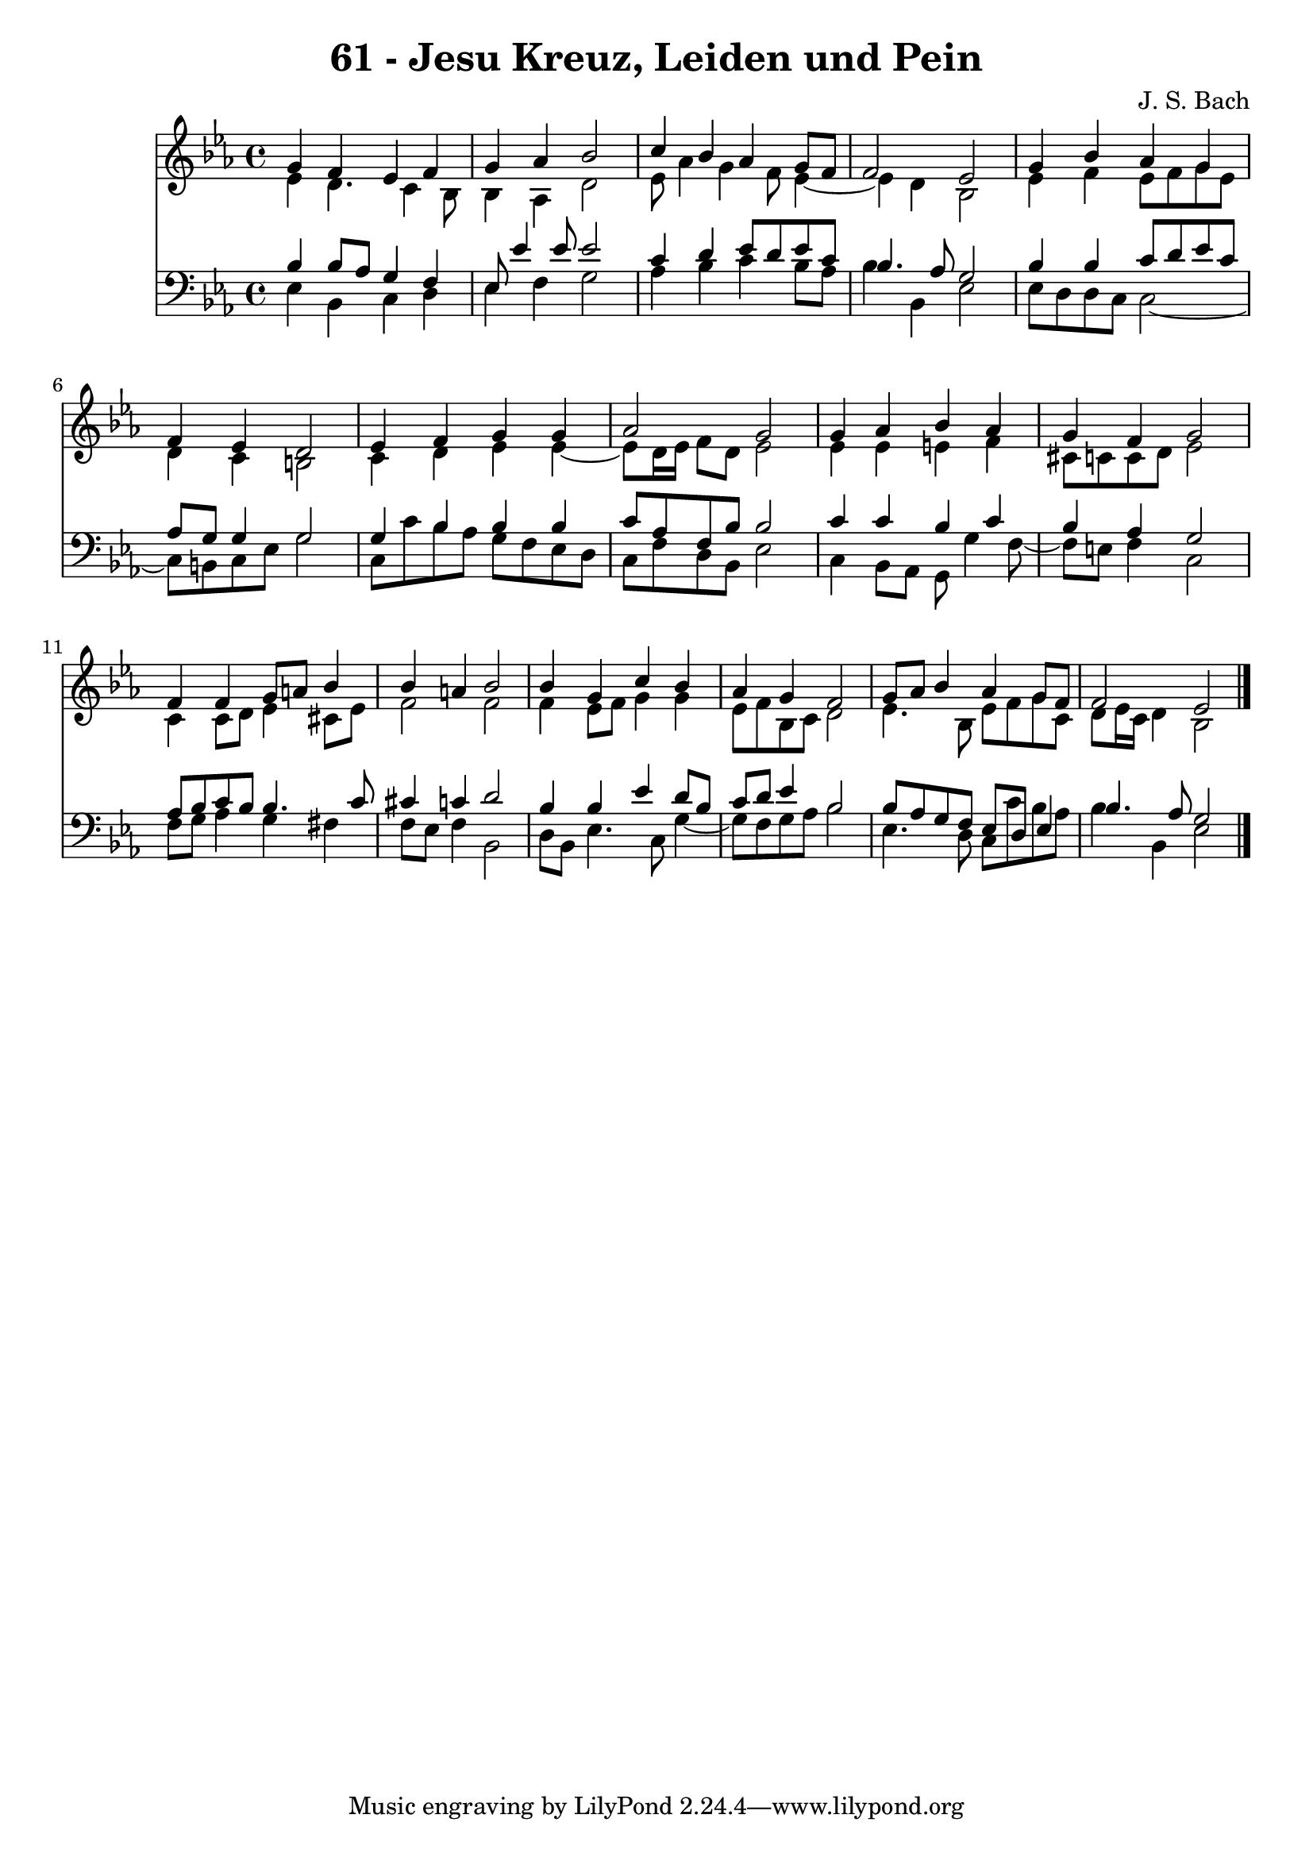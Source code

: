 \version "2.10.33"

\header {
  title = "61 - Jesu Kreuz, Leiden und Pein"
  composer = "J. S. Bach"
}


global = {
  \time 4/4
  \key ees \major
}


soprano = \relative c'' {
  g4 f4 ees4 f4 
  g4 aes4 bes2 
  c4 bes4 aes4 g8 f8 
  f2 ees2 
  g4 bes4 aes4 g4   %5
  f4 ees4 d2 
  ees4 f4 g4 g4 
  aes2 g2 
  g4 aes4 bes4 aes4 
  g4 f4 g2   %10
  f4 f4 g8 a8 bes4 
  bes4 a4 bes2 
  bes4 g4 c4 bes4 
  aes4 g4 f2 
  g8 aes8 bes4 aes4 g8 f8   %15
  f2 ees2 
  
}

alto = \relative c' {
  ees4 d4. c4 bes8 
  bes4 aes4 d2 
  ees8 aes4 g4 f8 ees4~ 
  ees4 d4 bes2 
  ees4 f4 ees8 f8 g8 ees8   %5
  d4 c4 b2 
  c4 d4 ees4 ees4~ 
  ees8 d16 ees16 f8 d8 ees2 
  ees4 ees4 e4 f4 
  cis8 c8 c8 d8 ees2   %10
  c4 c8 d8 ees4 cis8 ees8 
  f2 f2 
  f4 ees8 f8 g4 g4 
  ees8 f8 bes,8 c8 d2 
  ees4. bes8 ees8 f8 g8 c,8   %15
  d8 ees16 c16 d4 bes2 
  
}

tenor = \relative c' {
  bes4 bes8 aes8 g4 f4 
  ees8 ees'4 ees8 ees2 
  c4 d4 ees8 d8 ees8 c8 
  bes4. aes8 g2 
  bes4 bes4 c8 d8 ees8 c8   %5
  aes8 g8 g4 g2 
  g4 bes4 bes4 bes4 
  c8 aes8 f8 bes8 bes2 
  c4 c4 bes4 c4 
  bes4 aes4 g2   %10
  aes8 bes8 c8 bes8 bes4. c8 
  cis4 c4 d2 
  bes4 bes4 ees4 d8 bes8 
  c8 d8 ees4 bes2 
  bes8 aes8 g8 f8 ees8 d8 ees4   %15
  bes'4. aes8 g2 
  
}

baixo = \relative c {
  ees4 bes4 c4 d4 
  ees4 f4 g2 
  aes4 bes4 c4 bes8 aes8 
  bes4 bes,4 ees2 
  ees8 d8 d8 c8 c2~   %5
  c8 b8 c8 ees8 g2 
  c,8 c'8 bes8 aes8 g8 f8 ees8 d8 
  c8 f8 d8 bes8 ees2 
  c4 bes8 aes8 g8 g'4 f8~ 
  f8 e8 f4 c2   %10
  f8 g8 aes4 g4 fis4 
  f8 ees8 f4 bes,2 
  d8 bes8 ees4. c8 g'4~ 
  g8 f8 g8 aes8 bes2 
  ees,4. d8 c8 c'8 bes8 aes8   %15
  bes4 bes,4 ees2 
  
}

\score {
  <<
    \new Staff {
      <<
        \global
        \new Voice = "1" { \voiceOne \soprano }
        \new Voice = "2" { \voiceTwo \alto }
      >>
    }
    \new Staff {
      <<
        \global
        \clef "bass"
        \new Voice = "1" {\voiceOne \tenor }
        \new Voice = "2" { \voiceTwo \baixo \bar "|."}
      >>
    }
  >>
}